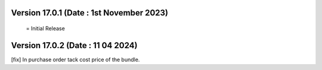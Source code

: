 
Version 17.0.1 (Date : 1st November 2023) 
===========================================
 = Initial Release 

Version 17.0.2 (Date : 11 04 2024) 
===========================================
[fix]  In purchase order tack cost price of the bundle. 